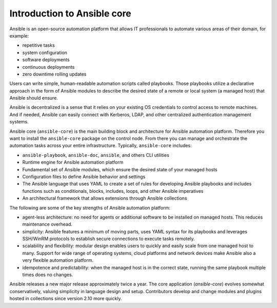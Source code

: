 Introduction to Ansible core
----------------------------

Ansible is an open-source automation platform that allows IT professionals to automate various areas of their domain, for example:

* repetitive tasks
* system configuration
* software deployments
* continuous deployments
* zero downtime rolling updates

Users can write simple, human-readable automation scripts called playbooks. Those playbooks utilize a declarative approach in the form of Ansible modules to describe the desired state of a remote or local system (a managed host) that Ansible should ensure.

Ansible is decentralized is a sense that it relies on your existing OS credentials to control access to remote machines. And if needed, Ansible can easily connect with Kerberos, LDAP, and other centralized authentication management systems.

Ansible core (``ansible-core``) is the main building block and architecture for Ansible automation platform. Therefore you want to install the ``ansible-core`` package on the control node. From there you can manage and orchestrate the automation tasks across your entire infrastructure. Typically, ``ansible-core`` includes:

* ``ansible-playbook``, ``ansible-doc``, ``ansible``, and others CLI utilities
* Runtime engine for Ansible automation platform
* Fundamental set of Ansible modules, which ensure the desired state of your managed hosts
* Configuration files to define Ansible behavior and settings
* The Ansible language that uses YAML to create a set of rules for developing Ansible playbooks and includes functions such as conditionals, blocks, includes, loops, and other Ansible imperatives
* An architectural framework that allows extensions through Ansible collections

The following are some of the key strengths of Ansible automation platform:

* agent-less architecture: no need for agents or additional software to be installed on managed hosts. This reduces maintenance overhead.

* simplicity: Ansible features a minimum of moving parts, uses YAML syntax for its playbooks and leverages SSH/WinRM protocols to establish secure connections to execute tasks remotely.

* scalability and flexibility: modular design enables users to quickly and easily scale from one managed host to many. Support for wide range of operating systems, cloud platforms and network devices make Ansible also a very flexible automation platform.

* idempotence and predictability: when the managed host is in the correct state, running the same playbook multiple times does no changes.

Ansible releases a new major release approximately twice a year. The core application (`ansible-core`) evolves somewhat conservatively, valuing simplicity in language design and setup. Contributors develop and change modules and plugins hosted in collections since version 2.10 more quickly.